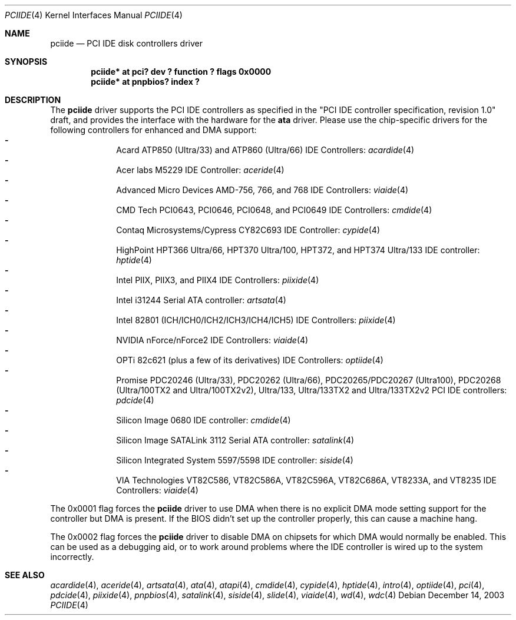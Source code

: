.\"	$NetBSD: pciide.4,v 1.56 2003/12/14 09:22:11 wiz Exp $
.\"
.\" Copyright (c) 1998,2003 Manuel Bouyer.
.\"
.\" Redistribution and use in source and binary forms, with or without
.\" modification, are permitted provided that the following conditions
.\" are met:
.\" 1. Redistributions of source code must retain the above copyright
.\"    notice, this list of conditions and the following disclaimer.
.\" 2. Redistributions in binary form must reproduce the above copyright
.\"    notice, this list of conditions and the following disclaimer in the
.\"    documentation and/or other materials provided with the distribution.
.\" 3. All advertising materials mentioning features or use of this software
.\"    must display the following acknowledgement:
.\"	This product includes software developed by Manuel Bouyer.
.\" 4. The name of the author may not be used to endorse or promote products
.\"    derived from this software without specific prior written permission.
.\"
.\" THIS SOFTWARE IS PROVIDED BY THE AUTHOR ``AS IS'' AND ANY EXPRESS OR
.\" IMPLIED WARRANTIES, INCLUDING, BUT NOT LIMITED TO, THE IMPLIED WARRANTIES
.\" OF MERCHANTABILITY AND FITNESS FOR A PARTICULAR PURPOSE ARE DISCLAIMED.
.\" IN NO EVENT SHALL THE AUTHOR BE LIABLE FOR ANY DIRECT, INDIRECT,
.\" INCIDENTAL, SPECIAL, EXEMPLARY, OR CONSEQUENTIAL DAMAGES (INCLUDING, BUT
.\" NOT LIMITED TO, PROCUREMENT OF SUBSTITUTE GOODS OR SERVICES; LOSS OF USE,
.\" DATA, OR PROFITS; OR BUSINESS INTERRUPTION) HOWEVER CAUSED AND ON ANY
.\" THEORY OF LIABILITY, WHETHER IN CONTRACT, STRICT LIABILITY, OR TORT
.\" INCLUDING NEGLIGENCE OR OTHERWISE) ARISING IN ANY WAY OUT OF THE USE OF
.\" THIS SOFTWARE, EVEN IF ADVISED OF THE POSSIBILITY OF SUCH DAMAGE.
.\"
.Dd December 14, 2003
.Dt PCIIDE 4
.Os
.Sh NAME
.Nm pciide
.Nd PCI IDE disk controllers driver
.Sh SYNOPSIS
.Cd "pciide* at pci? dev ? function ? flags 0x0000"
.Cd "pciide* at pnpbios? index ?"
.Sh DESCRIPTION
The
.Nm
driver supports the PCI IDE controllers as specified in the
"PCI IDE controller specification, revision 1.0" draft, and provides the
interface with the hardware for the
.Ic ata
driver.
Please use the chip-specific drivers for the following controllers for
enhanced and DMA support:
.Bl -dash -compact -offset indent
.It
Acard ATP850 (Ultra/33) and ATP860 (Ultra/66) IDE Controllers:
.Xr acardide 4
.It
Acer labs M5229 IDE Controller:
.Xr aceride 4
.It
Advanced Micro Devices AMD-756, 766, and 768 IDE Controllers:
.Xr viaide 4
.It
CMD Tech PCI0643, PCI0646, PCI0648, and PCI0649 IDE Controllers:
.Xr cmdide 4
.It
Contaq Microsystems/Cypress CY82C693 IDE Controller:
.Xr cypide 4
.It
HighPoint HPT366 Ultra/66, HPT370 Ultra/100, HPT372, and HPT374 Ultra/133
IDE controller:
.Xr hptide 4
.It
Intel PIIX, PIIX3, and PIIX4 IDE Controllers:
.Xr piixide 4
.It
Intel i31244 Serial ATA controller:
.Xr artsata 4
.It
Intel 82801 (ICH/ICH0/ICH2/ICH3/ICH4/ICH5) IDE Controllers:
.Xr piixide 4
.It
NVIDIA nForce/nForce2 IDE Controllers:
.Xr viaide 4
.It
OPTi 82c621 (plus a few of its derivatives) IDE Controllers:
.Xr optiide 4
.It
Promise PDC20246 (Ultra/33), PDC20262 (Ultra/66), PDC20265/PDC20267 (Ultra100),
PDC20268 (Ultra/100TX2 and Ultra/100TX2v2), Ultra/133, Ultra/133TX2 and
Ultra/133TX2v2 PCI IDE controllers:
.Xr pdcide 4
.It
Silicon Image 0680 IDE controller:
.Xr cmdide 4
.It
Silicon Image SATALink 3112 Serial ATA controller:
.Xr satalink 4
.It
Silicon Integrated System 5597/5598 IDE controller:
.Xr siside 4
.It
VIA Technologies VT82C586, VT82C586A, VT82C596A, VT82C686A, VT8233A,
and VT8235 IDE Controllers:
.Xr viaide 4
.El
.Pp
The 0x0001 flag forces the
.Nm
driver to use DMA when there is no explicit DMA mode setting support for
the controller but DMA is present.
If the BIOS didn't set up the controller
properly, this can cause a machine hang.
.Pp
The 0x0002 flag forces the
.Nm
driver to disable DMA on chipsets for which DMA would normally be
enabled.
This can be used as a debugging aid, or to work around
problems where the IDE controller is wired up to the system incorrectly.
.Sh SEE ALSO
.Xr acardide 4 ,
.Xr aceride 4 ,
.Xr artsata 4 ,
.Xr ata 4 ,
.Xr atapi 4 ,
.Xr cmdide 4 ,
.Xr cypide 4 ,
.Xr hptide 4 ,
.Xr intro 4 ,
.Xr optiide 4 ,
.Xr pci 4 ,
.Xr pdcide 4 ,
.Xr piixide 4 ,
.Xr pnpbios 4 ,
.Xr satalink 4 ,
.Xr siside 4 ,
.Xr slide 4 ,
.Xr viaide 4 ,
.Xr wd 4 ,
.Xr wdc 4
